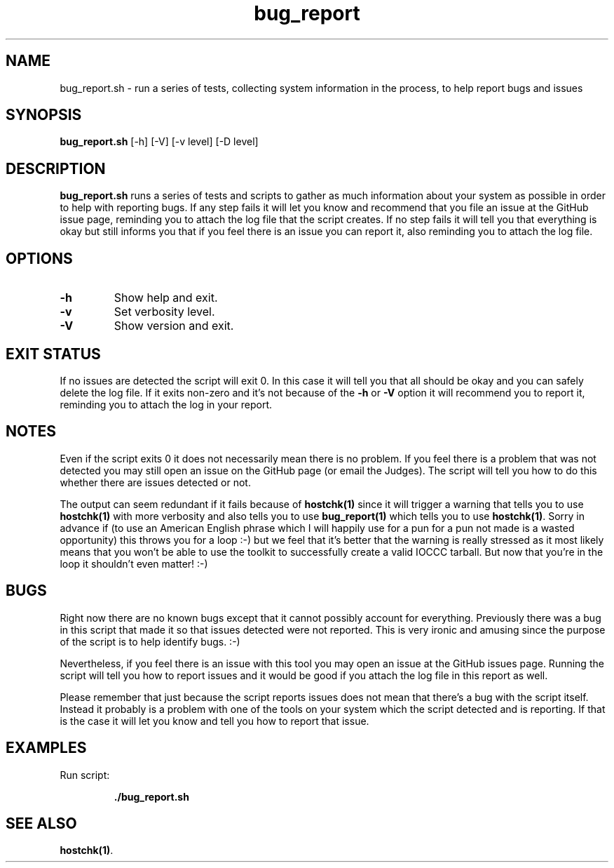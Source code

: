 .TH bug_report 1 "14 October 2022" "bug_report.sh" "IOCCC tools"
.SH NAME
bug_report.sh \- run a series of tests, collecting system information in the process, to help report bugs and issues
.SH SYNOPSIS
\fBbug_report.sh\fP [\-h] [\-V] [\-v level] [\-D level]
.SH DESCRIPTION
\fBbug_report.sh\fP runs a series of tests and scripts to gather as much information about your system as possible in order to help with reporting bugs.
If any step fails it will let you know and recommend that you file an issue at the GitHub issue page, reminding you to attach the log file that the script creates.
If no step fails it will tell you that everything is okay but still informs you that if you feel there is an issue you can report it, also reminding you to attach the log file.
.SH OPTIONS
.TP
\fB\-h\fP
Show help and exit.
.TP
\fB\-v\fP
Set verbosity level.
.TP
\fB\-V\fP
Show version and exit.
.SH EXIT STATUS
If no issues are detected the script will exit 0.
In this case it will tell you that all should be okay and you can safely delete the log file.
If it exits non-zero and it's not because of the \fB\-h\fP or \fB\-V\fP option it will recommend you to report it, reminding you to attach the log in your report.
.SH NOTES
.PP
Even if the script exits 0 it does not necessarily mean there is no problem.
If you feel there is a problem that was not detected you may still open an issue on the GitHub page (or email the Judges).
The script will tell you how to do this whether there are issues detected or not.
.PP
The output can seem redundant if it fails because of \fBhostchk(1)\fP since it will trigger a warning that tells you to use \fBhostchk(1)\fP with more verbosity and also tells you to use \fBbug_report(1)\fP which tells you to use \fBhostchk(1)\fP.
Sorry in advance if (to use an American English phrase which I will happily use for a pun for a pun not made is a wasted opportunity) this throws you for a loop :-) but we feel that it's better that the warning is really stressed as it most likely means that you won't be able to use the toolkit to successfully create a valid IOCCC tarball.
But now that you're in the loop it shouldn't even matter! :-)
.SH BUGS
.PP
Right now there are no known bugs except that it cannot possibly account for everything.
Previously there was a bug in this script that made it so that issues detected were not reported.
This is very ironic and amusing since the purpose of the script is to help identify bugs. :-)
.PP
Nevertheless, if you feel there is an issue with this tool you may open an issue at the GitHub issues page.
Running the script will tell you how to report issues and it would be good if you attach the log file in this report as well.
.PP
Please remember that just because the script reports issues does not mean that there's a bug with the script itself.
Instead it probably is a problem with one of the tools on your system which the script detected and is reporting.
If that is the case it will let you know and tell you how to report that issue.
.SH EXAMPLES
.PP
.nf
Run script:

.RS
\fB
 ./bug_report.sh\fP
.fi
.RE
.SH SEE ALSO
\fBhostchk(1)\fP.

